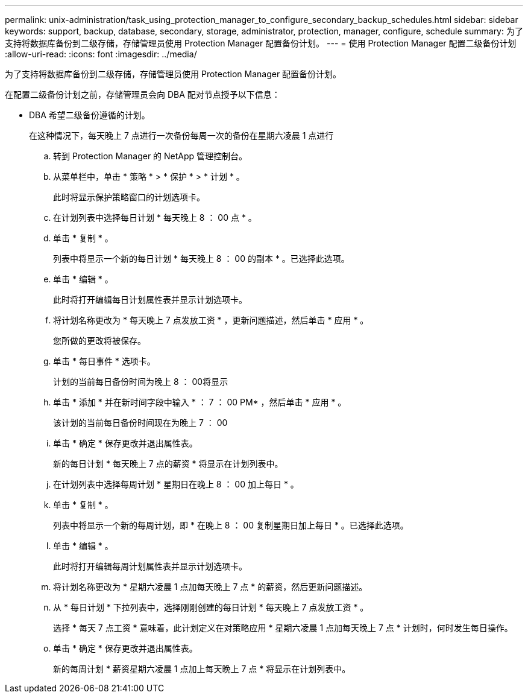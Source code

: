 ---
permalink: unix-administration/task_using_protection_manager_to_configure_secondary_backup_schedules.html 
sidebar: sidebar 
keywords: support, backup, database, secondary, storage, administrator, protection, manager, configure, schedule 
summary: 为了支持将数据库备份到二级存储，存储管理员使用 Protection Manager 配置备份计划。 
---
= 使用 Protection Manager 配置二级备份计划
:allow-uri-read: 
:icons: font
:imagesdir: ../media/


[role="lead"]
为了支持将数据库备份到二级存储，存储管理员使用 Protection Manager 配置备份计划。

在配置二级备份计划之前，存储管理员会向 DBA 配对节点授予以下信息：

* DBA 希望二级备份遵循的计划。
+
在这种情况下，每天晚上 7 点进行一次备份每周一次的备份在星期六凌晨 1 点进行

+
.. 转到 Protection Manager 的 NetApp 管理控制台。
.. 从菜单栏中，单击 * 策略 * > * 保护 * > * 计划 * 。
+
此时将显示保护策略窗口的计划选项卡。

.. 在计划列表中选择每日计划 * 每天晚上 8 ： 00 点 * 。
.. 单击 * 复制 * 。
+
列表中将显示一个新的每日计划 * 每天晚上 8 ： 00 的副本 * 。已选择此选项。

.. 单击 * 编辑 * 。
+
此时将打开编辑每日计划属性表并显示计划选项卡。

.. 将计划名称更改为 * 每天晚上 7 点发放工资 * ，更新问题描述，然后单击 * 应用 * 。
+
您所做的更改将被保存。

.. 单击 * 每日事件 * 选项卡。
+
计划的当前每日备份时间为晚上 8 ： 00将显示

.. 单击 * 添加 * 并在新时间字段中输入 * ： 7 ： 00 PM* ，然后单击 * 应用 * 。
+
该计划的当前每日备份时间现在为晚上 7 ： 00

.. 单击 * 确定 * 保存更改并退出属性表。
+
新的每日计划 * 每天晚上 7 点的薪资 * 将显示在计划列表中。

.. 在计划列表中选择每周计划 * 星期日在晚上 8 ： 00 加上每日 * 。
.. 单击 * 复制 * 。
+
列表中将显示一个新的每周计划，即 * 在晚上 8 ： 00 复制星期日加上每日 * 。已选择此选项。

.. 单击 * 编辑 * 。
+
此时将打开编辑每周计划属性表并显示计划选项卡。

.. 将计划名称更改为 * 星期六凌晨 1 点加每天晚上 7 点 * 的薪资，然后更新问题描述。
.. 从 * 每日计划 * 下拉列表中，选择刚刚创建的每日计划 * 每天晚上 7 点发放工资 * 。
+
选择 * 每天 7 点工资 * 意味着，此计划定义在对策略应用 * 星期六凌晨 1 点加每天晚上 7 点 * 计划时，何时发生每日操作。

.. 单击 * 确定 * 保存更改并退出属性表。
+
新的每周计划 * 薪资星期六凌晨 1 点加上每天晚上 7 点 * 将显示在计划列表中。




